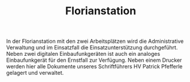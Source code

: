 #+TITLE: Florianstation

In der Florianstation mit den zwei Arbeitsplätzen wird die Administrative Verwaltung und im Einsatzfall die Einsatzunterstützung durchgeführt. Neben zwei digitalen Einbaufunkgeräten ist auch ein analoges Einbaufunkgerät für den Ernstfall zur Verfügung. Neben einem Drucker werden hier alle Dokumente unseres Schriftführers HV Patrick Pfefferle gelagert und verwaltet.
